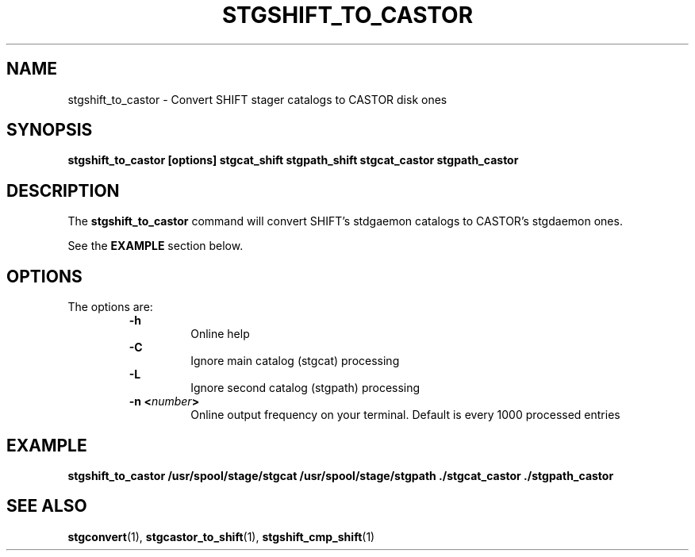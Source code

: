 .\" @(#)$RCSfile: stgshift_to_castor.man,v $ $Revision: 1.1 $ $Date: 2000/01/26 16:37:37 $ CERN IT-PDP/DM Jean-Damien Durand
.\" Copyright (C) 1994-1999 by CERN/IT/PDP/DM
.\" All rights reserved
.\"
.TH STGSHIFT_TO_CASTOR l "$Date: 2000/01/26 16:37:37 $"
.SH NAME
stgshift_to_castor \- Convert SHIFT stager catalogs to CASTOR disk ones
.SH SYNOPSIS
.B stgshift_to_castor [options] stgcat_shift stgpath_shift stgcat_castor stgpath_castor
.SH DESCRIPTION
.LP
The
.B stgshift_to_castor
command will convert SHIFT's stdgaemon catalogs to CASTOR's stgdaemon ones.
.P
See the \fBEXAMPLE\fP section below.
.SH OPTIONS
The options are:
.RS
.B -h
.RS
Online help
.RE
.B -C
.RS
Ignore main catalog (stgcat) processing
.RE
.B -L
.RS
Ignore second catalog (stgpath) processing
.RE
.BI "-n <" number ">"
.RS
Online output frequency on your terminal. Default is every 1000 processed entries
.RE
.RE

.SH EXAMPLE
.ft 3
.nf
.sp
stgshift_to_castor /usr/spool/stage/stgcat /usr/spool/stage/stgpath ./stgcat_castor ./stgpath_castor
.ft
.LP
.fi

.SH SEE ALSO
\fBstgconvert\fP(1), \fBstgcastor_to_shift\fP(1), \fBstgshift_cmp_shift\fP(1)
